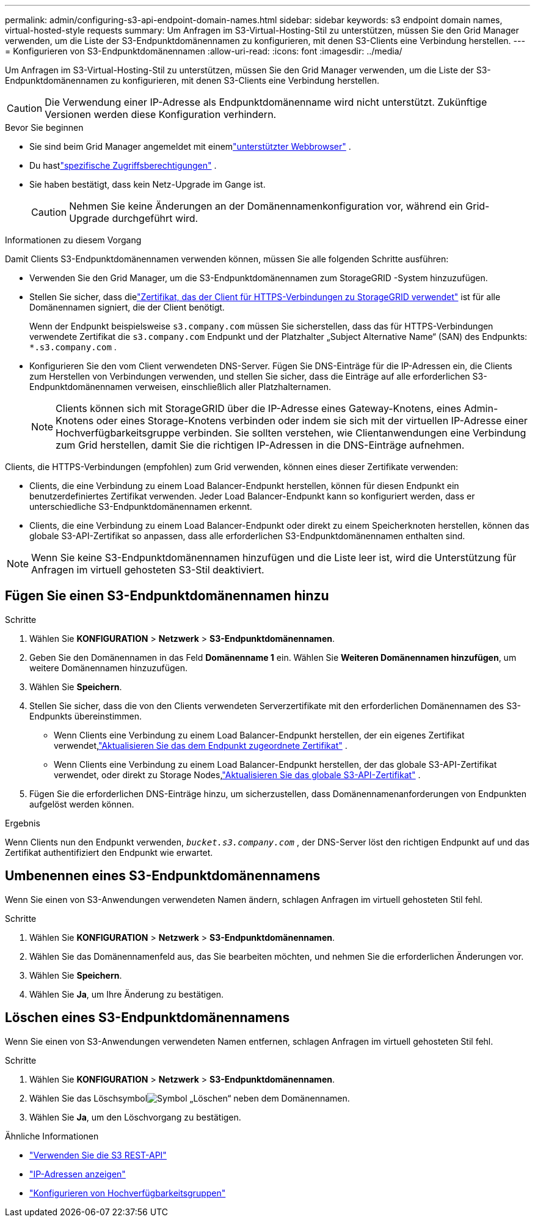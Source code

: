 ---
permalink: admin/configuring-s3-api-endpoint-domain-names.html 
sidebar: sidebar 
keywords: s3 endpoint domain names, virtual-hosted-style requests 
summary: Um Anfragen im S3-Virtual-Hosting-Stil zu unterstützen, müssen Sie den Grid Manager verwenden, um die Liste der S3-Endpunktdomänennamen zu konfigurieren, mit denen S3-Clients eine Verbindung herstellen. 
---
= Konfigurieren von S3-Endpunktdomänennamen
:allow-uri-read: 
:icons: font
:imagesdir: ../media/


[role="lead"]
Um Anfragen im S3-Virtual-Hosting-Stil zu unterstützen, müssen Sie den Grid Manager verwenden, um die Liste der S3-Endpunktdomänennamen zu konfigurieren, mit denen S3-Clients eine Verbindung herstellen.


CAUTION: Die Verwendung einer IP-Adresse als Endpunktdomänenname wird nicht unterstützt.  Zukünftige Versionen werden diese Konfiguration verhindern.

.Bevor Sie beginnen
* Sie sind beim Grid Manager angemeldet mit einemlink:../admin/web-browser-requirements.html["unterstützter Webbrowser"] .
* Du hastlink:../admin/admin-group-permissions.html["spezifische Zugriffsberechtigungen"] .
* Sie haben bestätigt, dass kein Netz-Upgrade im Gange ist.
+

CAUTION: Nehmen Sie keine Änderungen an der Domänennamenkonfiguration vor, während ein Grid-Upgrade durchgeführt wird.



.Informationen zu diesem Vorgang
Damit Clients S3-Endpunktdomänennamen verwenden können, müssen Sie alle folgenden Schritte ausführen:

* Verwenden Sie den Grid Manager, um die S3-Endpunktdomänennamen zum StorageGRID -System hinzuzufügen.
* Stellen Sie sicher, dass dielink:../admin/configuring-administrator-client-certificates.html["Zertifikat, das der Client für HTTPS-Verbindungen zu StorageGRID verwendet"] ist für alle Domänennamen signiert, die der Client benötigt.
+
Wenn der Endpunkt beispielsweise `s3.company.com` müssen Sie sicherstellen, dass das für HTTPS-Verbindungen verwendete Zertifikat die `s3.company.com` Endpunkt und der Platzhalter „Subject Alternative Name“ (SAN) des Endpunkts: `*.s3.company.com` .

* Konfigurieren Sie den vom Client verwendeten DNS-Server.  Fügen Sie DNS-Einträge für die IP-Adressen ein, die Clients zum Herstellen von Verbindungen verwenden, und stellen Sie sicher, dass die Einträge auf alle erforderlichen S3-Endpunktdomänennamen verweisen, einschließlich aller Platzhalternamen.
+

NOTE: Clients können sich mit StorageGRID über die IP-Adresse eines Gateway-Knotens, eines Admin-Knotens oder eines Storage-Knotens verbinden oder indem sie sich mit der virtuellen IP-Adresse einer Hochverfügbarkeitsgruppe verbinden.  Sie sollten verstehen, wie Clientanwendungen eine Verbindung zum Grid herstellen, damit Sie die richtigen IP-Adressen in die DNS-Einträge aufnehmen.



Clients, die HTTPS-Verbindungen (empfohlen) zum Grid verwenden, können eines dieser Zertifikate verwenden:

* Clients, die eine Verbindung zu einem Load Balancer-Endpunkt herstellen, können für diesen Endpunkt ein benutzerdefiniertes Zertifikat verwenden.  Jeder Load Balancer-Endpunkt kann so konfiguriert werden, dass er unterschiedliche S3-Endpunktdomänennamen erkennt.
* Clients, die eine Verbindung zu einem Load Balancer-Endpunkt oder direkt zu einem Speicherknoten herstellen, können das globale S3-API-Zertifikat so anpassen, dass alle erforderlichen S3-Endpunktdomänennamen enthalten sind.



NOTE: Wenn Sie keine S3-Endpunktdomänennamen hinzufügen und die Liste leer ist, wird die Unterstützung für Anfragen im virtuell gehosteten S3-Stil deaktiviert.



== Fügen Sie einen S3-Endpunktdomänennamen hinzu

.Schritte
. Wählen Sie *KONFIGURATION* > *Netzwerk* > *S3-Endpunktdomänennamen*.
. Geben Sie den Domänennamen in das Feld *Domänenname 1* ein.  Wählen Sie *Weiteren Domänennamen hinzufügen*, um weitere Domänennamen hinzuzufügen.
. Wählen Sie *Speichern*.
. Stellen Sie sicher, dass die von den Clients verwendeten Serverzertifikate mit den erforderlichen Domänennamen des S3-Endpunkts übereinstimmen.
+
** Wenn Clients eine Verbindung zu einem Load Balancer-Endpunkt herstellen, der ein eigenes Zertifikat verwendet,link:../admin/configuring-load-balancer-endpoints.html["Aktualisieren Sie das dem Endpunkt zugeordnete Zertifikat"] .
** Wenn Clients eine Verbindung zu einem Load Balancer-Endpunkt herstellen, der das globale S3-API-Zertifikat verwendet, oder direkt zu Storage Nodes,link:../admin/use-s3-setup-wizard-steps.html["Aktualisieren Sie das globale S3-API-Zertifikat"] .


. Fügen Sie die erforderlichen DNS-Einträge hinzu, um sicherzustellen, dass Domänennamenanforderungen von Endpunkten aufgelöst werden können.


.Ergebnis
Wenn Clients nun den Endpunkt verwenden, `_bucket.s3.company.com_` , der DNS-Server löst den richtigen Endpunkt auf und das Zertifikat authentifiziert den Endpunkt wie erwartet.



== Umbenennen eines S3-Endpunktdomänennamens

Wenn Sie einen von S3-Anwendungen verwendeten Namen ändern, schlagen Anfragen im virtuell gehosteten Stil fehl.

.Schritte
. Wählen Sie *KONFIGURATION* > *Netzwerk* > *S3-Endpunktdomänennamen*.
. Wählen Sie das Domänennamenfeld aus, das Sie bearbeiten möchten, und nehmen Sie die erforderlichen Änderungen vor.
. Wählen Sie *Speichern*.
. Wählen Sie *Ja*, um Ihre Änderung zu bestätigen.




== Löschen eines S3-Endpunktdomänennamens

Wenn Sie einen von S3-Anwendungen verwendeten Namen entfernen, schlagen Anfragen im virtuell gehosteten Stil fehl.

.Schritte
. Wählen Sie *KONFIGURATION* > *Netzwerk* > *S3-Endpunktdomänennamen*.
. Wählen Sie das Löschsymbolimage:../media/icon-x-to-remove.png["Symbol „Löschen“"] neben dem Domänennamen.
. Wählen Sie *Ja*, um den Löschvorgang zu bestätigen.


.Ähnliche Informationen
* link:../s3/index.html["Verwenden Sie die S3 REST-API"]
* link:viewing-ip-addresses.html["IP-Adressen anzeigen"]
* link:configure-high-availability-group.html["Konfigurieren von Hochverfügbarkeitsgruppen"]

